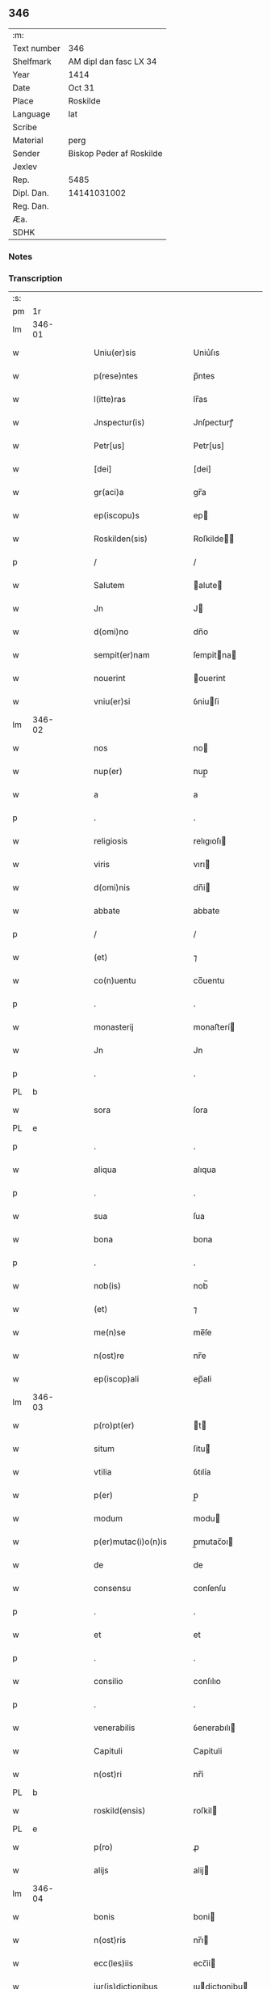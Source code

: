 ** 346
| :m:         |                          |
| Text number | 346                      |
| Shelfmark   | AM dipl dan fasc LX 34   |
| Year        | 1414                     |
| Date        | Oct 31                   |
| Place       | Roskilde                 |
| Language    | lat                      |
| Scribe      |                          |
| Material    | perg                     |
| Sender      | Biskop Peder af Roskilde |
| Jexlev      |                          |
| Rep.        | 5485                     |
| Dipl. Dan.  | 14141031002              |
| Reg. Dan.   |                          |
| Æa.         |                          |
| SDHK        |                          |

*** Notes


*** Transcription
| :s: |        |   |   |   |   |                         |                |   |   |   |   |     |   |   |   |               |
| pm  | 1r     |   |   |   |   |                         |                |   |   |   |   |     |   |   |   |               |
| lm  | 346-01 |   |   |   |   |                         |                |   |   |   |   |     |   |   |   |               |
| w   |        |   |   |   |   | Uniu(er)sis             | Uniu͛ſıs        |   |   |   |   | lat |   |   |   |        346-01 |
| w   |        |   |   |   |   | p(rese)ntes             | p̅ntes          |   |   |   |   | lat |   |   |   |        346-01 |
| w   |        |   |   |   |   | l(itte)ras              | lr̅as           |   |   |   |   | lat |   |   |   |        346-01 |
| w   |        |   |   |   |   | Jnspectur(is)           | Jnſpecturꝭ     |   |   |   |   | lat |   |   |   |        346-01 |
| w   |        |   |   |   |   | Petr[us]                | Petr[us]       |   |   |   |   | lat |   |   |   |        346-01 |
| w   |        |   |   |   |   | [dei]                   | [dei]          |   |   |   |   | lat |   |   |   |        346-01 |
| w   |        |   |   |   |   | gr(aci)a                | gr̅a            |   |   |   |   | lat |   |   |   |        346-01 |
| w   |        |   |   |   |   | ep(iscopu)s             | ep            |   |   |   |   | lat |   |   |   |        346-01 |
| w   |        |   |   |   |   | Roskilden(sis)          | Roſkilde̅      |   |   |   |   | lat |   |   |   |        346-01 |
| p   |        |   |   |   |   | /                       | /              |   |   |   |   | lat |   |   |   |        346-01 |
| w   |        |   |   |   |   | Salutem                 | alute        |   |   |   |   | lat |   |   |   |        346-01 |
| w   |        |   |   |   |   | Jn                      | J             |   |   |   |   | lat |   |   |   |        346-01 |
| w   |        |   |   |   |   | d(omi)no                | dn̅o            |   |   |   |   | lat |   |   |   |        346-01 |
| w   |        |   |   |   |   | sempit(er)nam           | ſempitna     |   |   |   |   | lat |   |   |   |        346-01 |
| w   |        |   |   |   |   | nouerint                | ouerint       |   |   |   |   | lat |   |   |   |        346-01 |
| w   |        |   |   |   |   | vniu(er)si              | ỽniuſi        |   |   |   |   | lat |   |   |   |        346-01 |
| lm  | 346-02 |   |   |   |   |                         |                |   |   |   |   |     |   |   |   |               |
| w   |        |   |   |   |   | nos                     | no            |   |   |   |   | lat |   |   |   |        346-02 |
| w   |        |   |   |   |   | nup(er)                 | nup̲            |   |   |   |   | lat |   |   |   |        346-02 |
| w   |        |   |   |   |   | a                       | a              |   |   |   |   | lat |   |   |   |        346-02 |
| p   |        |   |   |   |   | .                       | .              |   |   |   |   | lat |   |   |   |        346-02 |
| w   |        |   |   |   |   | religiosis              | relıgıoſı     |   |   |   |   | lat |   |   |   |        346-02 |
| w   |        |   |   |   |   | viris                   | vırı          |   |   |   |   | lat |   |   |   |        346-02 |
| w   |        |   |   |   |   | d(omi)nis               | dn̅i           |   |   |   |   | lat |   |   |   |        346-02 |
| w   |        |   |   |   |   | abbate                  | abbate         |   |   |   |   | lat |   |   |   |        346-02 |
| p   |        |   |   |   |   | /                       | /              |   |   |   |   | lat |   |   |   |        346-02 |
| w   |        |   |   |   |   | (et)                    | ⁊              |   |   |   |   | lat |   |   |   |        346-02 |
| w   |        |   |   |   |   | co(n)uentu              | co̅uentu        |   |   |   |   | lat |   |   |   |        346-02 |
| p   |        |   |   |   |   | .                       | .              |   |   |   |   | lat |   |   |   |        346-02 |
| w   |        |   |   |   |   | monasterij              | monaﬅerí      |   |   |   |   | lat |   |   |   |        346-02 |
| w   |        |   |   |   |   | Jn                      | Jn             |   |   |   |   | lat |   |   |   |        346-02 |
| p   |        |   |   |   |   | .                       | .              |   |   |   |   | lat |   |   |   |        346-02 |
| PL  | b      |   |   |   |   |                         |                |   |   |   |   |     |   |   |   |               |
| w   |        |   |   |   |   | sora                    | ſora           |   |   |   |   | lat |   |   |   |        346-02 |
| PL  | e      |   |   |   |   |                         |                |   |   |   |   |     |   |   |   |               |
| p   |        |   |   |   |   | .                       | .              |   |   |   |   | lat |   |   |   |        346-02 |
| w   |        |   |   |   |   | aliqua                  | alıqua         |   |   |   |   | lat |   |   |   |        346-02 |
| p   |        |   |   |   |   | .                       | .              |   |   |   |   | lat |   |   |   |        346-02 |
| w   |        |   |   |   |   | sua                     | ſua            |   |   |   |   | lat |   |   |   |        346-02 |
| w   |        |   |   |   |   | bona                    | bona           |   |   |   |   | lat |   |   |   |        346-02 |
| p   |        |   |   |   |   | .                       | .              |   |   |   |   | lat |   |   |   |        346-02 |
| w   |        |   |   |   |   | nob(is)                 | nob̅            |   |   |   |   | lat |   |   |   |        346-02 |
| w   |        |   |   |   |   | (et)                    | ⁊              |   |   |   |   | lat |   |   |   |        346-02 |
| w   |        |   |   |   |   | me(n)se                 | me̅ſe           |   |   |   |   | lat |   |   |   |        346-02 |
| w   |        |   |   |   |   | n(ost)re                | nr̅e            |   |   |   |   | lat |   |   |   |        346-02 |
| w   |        |   |   |   |   | ep(iscop)ali            | ep̅ali          |   |   |   |   | lat |   |   |   |        346-02 |
| lm  | 346-03 |   |   |   |   |                         |                |   |   |   |   |     |   |   |   |               |
| w   |        |   |   |   |   | p(ro)pt(er)             | t            |   |   |   |   | lat |   |   |   |        346-03 |
| w   |        |   |   |   |   | situm                   | ſitu          |   |   |   |   | lat |   |   |   |        346-03 |
| w   |        |   |   |   |   | vtilia                  | ỽtılía         |   |   |   |   | lat |   |   |   |        346-03 |
| w   |        |   |   |   |   | p(er)                   | p̲              |   |   |   |   | lat |   |   |   |        346-03 |
| w   |        |   |   |   |   | modum                   | modu          |   |   |   |   | lat |   |   |   |        346-03 |
| w   |        |   |   |   |   | p(er)mutac(i)o(n)is     | p̲mutac̅oı      |   |   |   |   | lat |   |   |   |        346-03 |
| w   |        |   |   |   |   | de                      | de             |   |   |   |   | lat |   |   |   |        346-03 |
| w   |        |   |   |   |   | consensu                | conſenſu       |   |   |   |   | lat |   |   |   |        346-03 |
| p   |        |   |   |   |   | .                       | .              |   |   |   |   | lat |   |   |   |        346-03 |
| w   |        |   |   |   |   | et                      | et             |   |   |   |   | lat |   |   |   |        346-03 |
| p   |        |   |   |   |   | .                       | .              |   |   |   |   | lat |   |   |   |        346-03 |
| w   |        |   |   |   |   | consilio                | conſılıo       |   |   |   |   | lat |   |   |   |        346-03 |
| p   |        |   |   |   |   | .                       | .              |   |   |   |   | lat |   |   |   |        346-03 |
| w   |        |   |   |   |   | venerabilis             | ỽenerabılı    |   |   |   |   | lat |   |   |   |        346-03 |
| w   |        |   |   |   |   | Capituli                | Capituli       |   |   |   |   | lat |   |   |   |        346-03 |
| w   |        |   |   |   |   | n(ost)ri                | nr̅i            |   |   |   |   | lat |   |   |   |        346-03 |
| PL  | b      |   |   |   |   |                         |                |   |   |   |   |     |   |   |   |               |
| w   |        |   |   |   |   | roskild(ensis)          | roſkil        |   |   |   |   | lat |   |   |   |        346-03 |
| PL  | e      |   |   |   |   |                         |                |   |   |   |   |     |   |   |   |               |
| w   |        |   |   |   |   | p(ro)                   | ꝓ              |   |   |   |   | lat |   |   |   |        346-03 |
| w   |        |   |   |   |   | alijs                   | alij          |   |   |   |   | lat |   |   |   |        346-03 |
| lm  | 346-04 |   |   |   |   |                         |                |   |   |   |   |     |   |   |   |               |
| w   |        |   |   |   |   | bonis                   | boni          |   |   |   |   | lat |   |   |   |        346-04 |
| w   |        |   |   |   |   | n(ost)ris               | nr̅ı           |   |   |   |   | lat |   |   |   |        346-04 |
| w   |        |   |   |   |   | ecc(les)iis             | ecc̅ii         |   |   |   |   | lat |   |   |   |        346-04 |
| w   |        |   |   |   |   | jur(is)dictionibus      | ȷudictıonibu |   |   |   |   | lat |   |   |   |        346-04 |
| w   |        |   |   |   |   | (et)                    | ⁊              |   |   |   |   | lat |   |   |   |        346-04 |
| w   |        |   |   |   |   | juribus                 | ȷuribu        |   |   |   |   | lat |   |   |   |        346-04 |
| w   |        |   |   |   |   | ta(m)                   | ta̅             |   |   |   |   | lat |   |   |   |        346-04 |
| w   |        |   |   |   |   | n(ost)ris               | nr̅ı           |   |   |   |   | lat |   |   |   |        346-04 |
| w   |        |   |   |   |   | q(uam)                  | ꝙ             |   |   |   |   | lat |   |   |   |        346-04 |
| w   |        |   |   |   |   | n(ost)ror(um)           | nr̅oꝝ           |   |   |   |   | lat |   |   |   |        346-04 |
| w   |        |   |   |   |   | p(re)lator(um)          | p̅latoꝝ         |   |   |   |   | lat |   |   |   |        346-04 |
| w   |        |   |   |   |   | ip(s)is                 | ıp̅ı           |   |   |   |   | lat |   |   |   |        346-04 |
| w   |        |   |   |   |   | d(omi)nis               | dn̅ı           |   |   |   |   | lat |   |   |   |        346-04 |
| w   |        |   |   |   |   | abbati                  | abbati         |   |   |   |   | lat |   |   |   |        346-04 |
| w   |        |   |   |   |   | (et)                    | ⁊              |   |   |   |   | lat |   |   |   |        346-04 |
| w   |        |   |   |   |   | co(n)uentui             | co̅uentui       |   |   |   |   | lat |   |   |   |        346-04 |
| w   |        |   |   |   |   | in                      | ı             |   |   |   |   | lat |   |   |   |        346-04 |
| w   |        |   |   |   |   | recom¦pe(n)sam          | recom¦pe̅ſa    |   |   |   |   | lat |   |   |   | 346-04—346-05 |
| w   |        |   |   |   |   | p(er)                   | p̲              |   |   |   |   | lat |   |   |   |        346-05 |
| w   |        |   |   |   |   | nos                     | no            |   |   |   |   | lat |   |   |   |        346-05 |
| w   |        |   |   |   |   | (et)                    | ⁊              |   |   |   |   | lat |   |   |   |        346-05 |
| w   |        |   |   |   |   | n(ost)r(u)m             | nr̅            |   |   |   |   | lat |   |   |   |        346-05 |
| w   |        |   |   |   |   | Capitulum               | Capitulu      |   |   |   |   | lat |   |   |   |        346-05 |
| w   |        |   |   |   |   | p(re)fatum              | p̅fatu         |   |   |   |   | lat |   |   |   |        346-05 |
| p   |        |   |   |   |   | /                       | /              |   |   |   |   | lat |   |   |   |        346-05 |
| w   |        |   |   |   |   | assignat(is)            | aıgnatꝭ       |   |   |   |   | lat |   |   |   |        346-05 |
| w   |        |   |   |   |   | (et)                    |               |   |   |   |   | lat |   |   |   |        346-05 |
| w   |        |   |   |   |   | tradit(is)              | traditꝭ        |   |   |   |   | lat |   |   |   |        346-05 |
| w   |        |   |   |   |   | habuisse                | habuie        |   |   |   |   | lat |   |   |   |        346-05 |
| p   |        |   |   |   |   | /                       | /              |   |   |   |   | lat |   |   |   |        346-05 |
| w   |        |   |   |   |   | Quap(ro)pt(er)          | Quat         |   |   |   |   | lat |   |   |   |        346-05 |
| w   |        |   |   |   |   | nos                     | no            |   |   |   |   | lat |   |   |   |        346-05 |
| w   |        |   |   |   |   | honorabili              | honorabıli     |   |   |   |   | lat |   |   |   |        346-05 |
| w   |        |   |   |   |   | viro                    | ỽıro           |   |   |   |   | lat |   |   |   |        346-05 |
| w   |        |   |   |   |   | d(omi)no                | dn̅o            |   |   |   |   | lat |   |   |   |        346-05 |
| lm  | 346-06 |   |   |   |   |                         |                |   |   |   |   |     |   |   |   |               |
| w   |        |   |   |   |   | C(ri)stierno            | Cﬅierno       |   |   |   |   | lat |   |   |   |        346-06 |
| w   |        |   |   |   |   | p(re)posito             | ̲oſıto         |   |   |   |   | lat |   |   |   |        346-06 |
| w   |        |   |   |   |   | n(ost)ro                | nr̅o            |   |   |   |   | lat |   |   |   |        346-06 |
| PL  | b      |   |   |   |   |                         |                |   |   |   |   |     |   |   |   |               |
| w   |        |   |   |   |   | rosk(ildis)             | roſꝃ           |   |   |   |   | lat |   |   |   |        346-06 |
| PL  | e      |   |   |   |   |                         |                |   |   |   |   |     |   |   |   |               |
| w   |        |   |   |   |   | (et)                    | ⁊              |   |   |   |   | lat |   |   |   |        346-06 |
| w   |        |   |   |   |   | suis                    | ſui           |   |   |   |   | lat |   |   |   |        346-06 |
| w   |        |   |   |   |   | successoribus           | ſucceoribu   |   |   |   |   | lat |   |   |   |        346-06 |
| w   |        |   |   |   |   | in                      | in             |   |   |   |   | lat |   |   |   |        346-06 |
| w   |        |   |   |   |   | illa                    | ılla           |   |   |   |   | lat |   |   |   |        346-06 |
| w   |        |   |   |   |   | p(re)positura           | ̅oſitura       |   |   |   |   | lat |   |   |   |        346-06 |
| w   |        |   |   |   |   | decimas                 | decima        |   |   |   |   | lat |   |   |   |        346-06 |
| w   |        |   |   |   |   | n(ost)ras               | nr̅a           |   |   |   |   | lat |   |   |   |        346-06 |
| w   |        |   |   |   |   | ep(iscop)ales           | ep̅ale         |   |   |   |   | lat |   |   |   |        346-06 |
| w   |        |   |   |   |   | in                      | in             |   |   |   |   | lat |   |   |   |        346-06 |
| w   |        |   |   |   |   | p(ar)rochia             | p̲rochia        |   |   |   |   | lat |   |   |   |        346-06 |
| PL  | b      |   |   |   |   |                         |                |   |   |   |   |     |   |   |   |               |
| w   |        |   |   |   |   | snesøøræ                | neſøøræ       |   |   |   |   | lat |   |   |   |        346-06 |
| PL  | e      |   |   |   |   |                         |                |   |   |   |   |     |   |   |   |               |
| lm  | 346-07 |   |   |   |   |                         |                |   |   |   |   |     |   |   |   |               |
| w   |        |   |   |   |   | in                      | i             |   |   |   |   | lat |   |   |   |        346-07 |
| w   |        |   |   |   |   | reco(m)pensam           | reco̅penſa     |   |   |   |   | lat |   |   |   |        346-07 |
| w   |        |   |   |   |   | sue                     | ſue            |   |   |   |   | lat |   |   |   |        346-07 |
| w   |        |   |   |   |   | jur(is)diccionis        | ȷudıccıoni   |   |   |   |   | lat |   |   |   |        346-07 |
| w   |        |   |   |   |   | (et)                    | ⁊              |   |   |   |   | lat |   |   |   |        346-07 |
| w   |        |   |   |   |   | jurium                  | ȷuriu         |   |   |   |   | lat |   |   |   |        346-07 |
| w   |        |   |   |   |   | que                     | que            |   |   |   |   | lat |   |   |   |        346-07 |
| w   |        |   |   |   |   | sup(er)                 | ſup̲            |   |   |   |   | lat |   |   |   |        346-07 |
| w   |        |   |   |   |   | villic(is)              | ỽıllıcꝭ        |   |   |   |   | lat |   |   |   |        346-07 |
| w   |        |   |   |   |   | (et)                    | ⁊              |   |   |   |   | lat |   |   |   |        346-07 |
| w   |        |   |   |   |   | Colonis                 | Coloni        |   |   |   |   | lat |   |   |   |        346-07 |
| w   |        |   |   |   |   | d(i)c(t)or(um)          | dc̅oꝝ           |   |   |   |   | lat |   |   |   |        346-07 |
| w   |        |   |   |   |   | d(omi)ni                | dn̅i            |   |   |   |   | lat |   |   |   |        346-07 |
| w   |        |   |   |   |   | abbat(is)               | abbatꝭ         |   |   |   |   | lat |   |   |   |        346-07 |
| w   |        |   |   |   |   | (et)                    | ⁊              |   |   |   |   | lat |   |   |   |        346-07 |
| w   |        |   |   |   |   | co(n)uentus             | co̅uentu       |   |   |   |   | lat |   |   |   |        346-07 |
| w   |        |   |   |   |   | in                      | i             |   |   |   |   | lat |   |   |   |        346-07 |
| w   |        |   |   |   |   | p(ro)ui(n)cijs          | ꝓui̅ciȷ        |   |   |   |   | lat |   |   |   |        346-07 |
| lm  | 346-08 |   |   |   |   |                         |                |   |   |   |   |     |   |   |   |               |
| w   |        |   |   |   |   | p(re)positure           | ̅oſıture       |   |   |   |   | lat |   |   |   |        346-08 |
| w   |        |   |   |   |   | habuit                  | habuit         |   |   |   |   | lat |   |   |   |        346-08 |
| w   |        |   |   |   |   | (et)                    | ⁊              |   |   |   |   | lat |   |   |   |        346-08 |
| w   |        |   |   |   |   | ad                      | ad             |   |   |   |   | lat |   |   |   |        346-08 |
| w   |        |   |   |   |   | jnstciam                | ȷnﬅcia        |   |   |   |   | lat |   |   |   |        346-08 |
| w   |        |   |   |   |   | n(ost)ram               | nr̅a           |   |   |   |   | lat |   |   |   |        346-08 |
| w   |        |   |   |   |   | n(ost)req(ue)           | nr̅eꝙ           |   |   |   |   | lat |   |   |   |        346-08 |
| w   |        |   |   |   |   | me(n)se                 | me̅ſe           |   |   |   |   | lat |   |   |   |        346-08 |
| w   |        |   |   |   |   | ep(iscop)alis           | ep̅alı         |   |   |   |   | lat |   |   |   |        346-08 |
| w   |        |   |   |   |   | comodum                 | comodu        |   |   |   |   | lat |   |   |   |        346-08 |
| w   |        |   |   |   |   | ad                      | ad             |   |   |   |   | lat |   |   |   |        346-08 |
| w   |        |   |   |   |   | manus                   | manu          |   |   |   |   | lat |   |   |   |        346-08 |
| w   |        |   |   |   |   | n(ost)ras               | nr̅a           |   |   |   |   | lat |   |   |   |        346-08 |
| w   |        |   |   |   |   | de                      | de             |   |   |   |   | lat |   |   |   |        346-08 |
| w   |        |   |   |   |   | consensu                | conſenſu       |   |   |   |   | lat |   |   |   |        346-08 |
| p   |        |   |   |   |   | .                       | .              |   |   |   |   | lat |   |   |   |        346-08 |
| w   |        |   |   |   |   | d(i)c(t)i               | dc̅í            |   |   |   |   | lat |   |   |   |        346-08 |
| lm  | 346-09 |   |   |   |   |                         |                |   |   |   |   |     |   |   |   |               |
| w   |        |   |   |   |   | Capituli                | Capitulí       |   |   |   |   | lat |   |   |   |        346-09 |
| w   |        |   |   |   |   | resignauit              | reſıgnauit     |   |   |   |   | lat |   |   |   |        346-09 |
| w   |        |   |   |   |   | (et)                    | ⁊              |   |   |   |   | lat |   |   |   |        346-09 |
| w   |        |   |   |   |   | dimisit                 | dimiſít        |   |   |   |   | lat |   |   |   |        346-09 |
| w   |        |   |   |   |   | a(n)nuim(us)            | a̅nuim᷒          |   |   |   |   | lat |   |   |   |        346-09 |
| w   |        |   |   |   |   | (et)                    | ⁊              |   |   |   |   | lat |   |   |   |        346-09 |
| w   |        |   |   |   |   | assignam(us)            | aignam᷒        |   |   |   |   | lat |   |   |   |        346-09 |
| p   |        |   |   |   |   | .                       | .              |   |   |   |   | lat |   |   |   |        346-09 |
| w   |        |   |   |   |   | donec                   | donec          |   |   |   |   | lat |   |   |   |        346-09 |
| w   |        |   |   |   |   | a                       | a              |   |   |   |   | lat |   |   |   |        346-09 |
| w   |        |   |   |   |   | nob(is)                 | nob̅            |   |   |   |   | lat |   |   |   |        346-09 |
| w   |        |   |   |   |   | vel                     | ỽel            |   |   |   |   | lat |   |   |   |        346-09 |
| p   |        |   |   |   |   | .                       | .              |   |   |   |   | lat |   |   |   |        346-09 |
| w   |        |   |   |   |   | successore              | ſucceore      |   |   |   |   | lat |   |   |   |        346-09 |
| w   |        |   |   |   |   | n(ost)ro                | nr̅o            |   |   |   |   | lat |   |   |   |        346-09 |
| w   |        |   |   |   |   | idem                    | ıde           |   |   |   |   | lat |   |   |   |        346-09 |
| w   |        |   |   |   |   | p(re)positus            | ̅oſıtu        |   |   |   |   | lat |   |   |   |        346-09 |
| w   |        |   |   |   |   | v(e)l                   | ỽl̅             |   |   |   |   | lat |   |   |   |        346-09 |
| w   |        |   |   |   |   | succes¦sor              | ſucceſ¦ſoꝛ     |   |   |   |   | lat |   |   |   | 346-09—346-10 |
| p   |        |   |   |   |   | .                       | .              |   |   |   |   | lat |   |   |   |        346-10 |
| w   |        |   |   |   |   | suus                    | ſuu           |   |   |   |   | lat |   |   |   |        346-10 |
| w   |        |   |   |   |   | s(e)c(un)d(u)m          | ſcd̅           |   |   |   |   | lat |   |   |   |        346-10 |
| w   |        |   |   |   |   | moderac(i)o(n)em        | moderac̅oe     |   |   |   |   | lat |   |   |   |        346-10 |
| w   |        |   |   |   |   | (et)                    |               |   |   |   |   | lat |   |   |   |        346-10 |
| w   |        |   |   |   |   | d(e)t(er)minac(i)o(n)em | dtminac̅oe    |   |   |   |   | lat |   |   |   |        346-10 |
| w   |        |   |   |   |   | Capituli                | Capituli       |   |   |   |   | lat |   |   |   |        346-10 |
| w   |        |   |   |   |   | n(ost)ri                | nr̅i            |   |   |   |   | lat |   |   |   |        346-10 |
| w   |        |   |   |   |   | p(re)d(i)c(t)i          | p̅dc̅ı           |   |   |   |   | lat |   |   |   |        346-10 |
| w   |        |   |   |   |   | p(ro)                   | ꝓ              |   |   |   |   | lat |   |   |   |        346-10 |
| w   |        |   |   |   |   | p(re)fat(is)            | p̅fatꝭ          |   |   |   |   | lat |   |   |   |        346-10 |
| w   |        |   |   |   |   | jur(is)dictione         | ȷudiıone     |   |   |   |   | lat |   |   |   |        346-10 |
| w   |        |   |   |   |   | (et)                    | ⁊              |   |   |   |   | lat |   |   |   |        346-10 |
| w   |        |   |   |   |   | jure                    | ȷure           |   |   |   |   | lat |   |   |   |        346-10 |
| w   |        |   |   |   |   | sufficientem            | ſuffıcıente   |   |   |   |   | lat |   |   |   |        346-10 |
| w   |        |   |   |   |   | op¦tinu(er)it           | op¦tinuit     |   |   |   |   | lat |   |   |   | 346-10—346-11 |
| w   |        |   |   |   |   | reco(m)pensam           | reco̅penſa     |   |   |   |   | lat |   |   |   |        346-11 |
| w   |        |   |   |   |   | jn                      | ȷ             |   |   |   |   | lat |   |   |   |        346-11 |
| w   |        |   |   |   |   | Cui(us)                 | Cui᷒            |   |   |   |   | lat |   |   |   |        346-11 |
| w   |        |   |   |   |   | Rei                     | Rei            |   |   |   |   | lat |   |   |   |        346-11 |
| w   |        |   |   |   |   | testimonium             | teﬅimoniu     |   |   |   |   | lat |   |   |   |        346-11 |
| w   |        |   |   |   |   | Secretum                | ecretu       |   |   |   |   | lat |   |   |   |        346-11 |
| w   |        |   |   |   |   | n(ost)r(u)m             | nr̅            |   |   |   |   | lat |   |   |   |        346-11 |
| w   |        |   |   |   |   | vna                     | ỽna            |   |   |   |   | lat |   |   |   |        346-11 |
| p   |        |   |   |   |   | .                       | .              |   |   |   |   | lat |   |   |   |        346-11 |
| w   |        |   |   |   |   | cum                     | cu            |   |   |   |   | lat |   |   |   |        346-11 |
| w   |        |   |   |   |   | sigillo                 | ſıgıllo        |   |   |   |   | lat |   |   |   |        346-11 |
| p   |        |   |   |   |   | .                       | .              |   |   |   |   | lat |   |   |   |        346-11 |
| w   |        |   |   |   |   | d(i)c(t)i               | dc̅ı            |   |   |   |   | lat |   |   |   |        346-11 |
| w   |        |   |   |   |   | Capituli                | Capıtuli       |   |   |   |   | lat |   |   |   |        346-11 |
| w   |        |   |   |   |   | P(re)ntibus             | Pn̅tıbu        |   |   |   |   | lat |   |   |   |        346-11 |
| w   |        |   |   |   |   | est                     | eﬅ             |   |   |   |   | lat |   |   |   |        346-11 |
| w   |        |   |   |   |   | appe(n)su(m)            | ae̅ſu̅          |   |   |   |   | lat |   |   |   |        346-11 |
| lm  | 346-12 |   |   |   |   |                         |                |   |   |   |   |     |   |   |   |               |
| w   |        |   |   |   |   | Datum                   | Ꝺatu          |   |   |   |   | lat |   |   |   |        346-12 |
| PL  | b      |   |   |   |   |                         |                |   |   |   |   |     |   |   |   |               |
| w   |        |   |   |   |   | Rosk(ildis)             | Roſꝃ           |   |   |   |   | lat |   |   |   |        346-12 |
| PL  | e      |   |   |   |   |                         |                |   |   |   |   |     |   |   |   |               |
| w   |        |   |   |   |   | sub                     | ub            |   |   |   |   | lat |   |   |   |        346-12 |
| w   |        |   |   |   |   | Anno                    | Anno           |   |   |   |   | lat |   |   |   |        346-12 |
| w   |        |   |   |   |   | d(omi)nj                | dn̅            |   |   |   |   | lat |   |   |   |        346-12 |
| w   |        |   |   |   |   | millesimo               | ılleſimo      |   |   |   |   | lat |   |   |   |        346-12 |
| p   |        |   |   |   |   | .                       | .              |   |   |   |   | lat |   |   |   |        346-12 |
| w   |        |   |   |   |   | Cdº                     | Cdͦ             |   |   |   |   | lat |   |   |   |        346-12 |
| p   |        |   |   |   |   | .                       | .              |   |   |   |   | lat |   |   |   |        346-12 |
| w   |        |   |   |   |   | xiiijº                  | xíííͦ          |   |   |   |   | lat |   |   |   |        346-12 |
| w   |        |   |   |   |   | vigilia                 | ỽigılıa        |   |   |   |   | lat |   |   |   |        346-12 |
| w   |        |   |   |   |   | o(mn)i(u)m              | oi̅            |   |   |   |   | lat |   |   |   |        346-12 |
| w   |        |   |   |   |   | s(an)c(t)or(um)         | ſc̅oꝝ           |   |   |   |   | lat |   |   |   |        346-12 |
| w   |        |   |   |   |   | (et cetera)             | ⁊cꝭ            |   |   |   |   | lat |   |   |   |        346-12 |
| :e: |        |   |   |   |   |                         |                |   |   |   |   |     |   |   |   |               |
